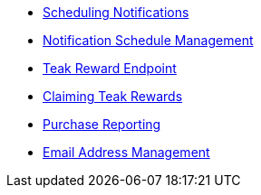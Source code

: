 * xref:page$notifications/v2_schedule.adoc[Scheduling Notifications]
* xref:page$notifications/v2_scheduled_notifications.adoc[Notification Schedule Management]
* xref:page$rewards/endpoint.adoc[Teak Reward Endpoint]
* xref:page$rewards/claiming.adoc[Claiming Teak Rewards]
* xref:page$other/v2_purchase.adoc[Purchase Reporting]
* xref:page$other/v2_email.adoc[Email Address Management]
